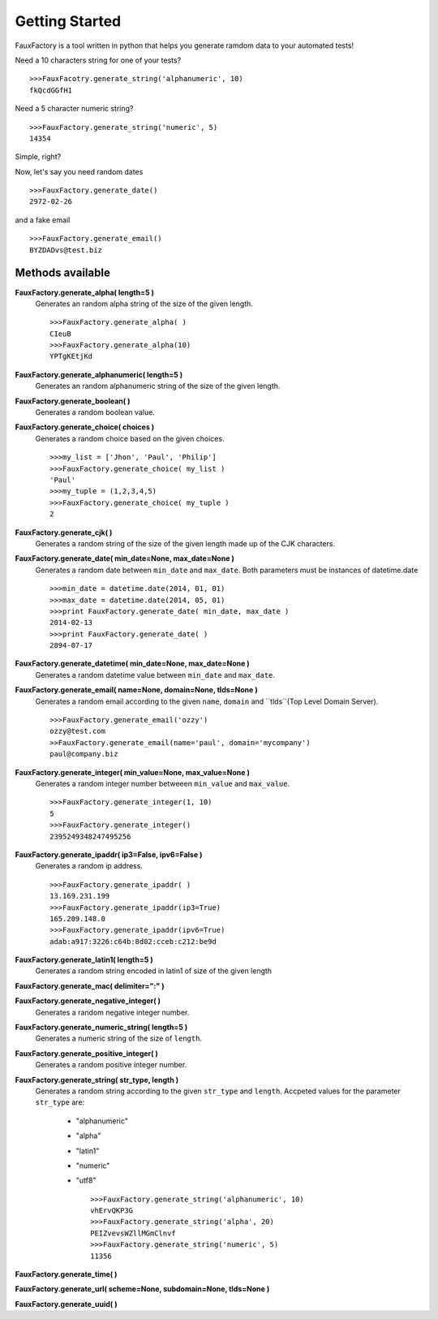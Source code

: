 Getting Started
====================

FauxFactory is a tool written in python that helps you generate ramdom data to your automated tests!

Need a 10 characters string for one of your tests? ::

    >>>FauxFacotry.generate_string('alphanumeric', 10)
    fkQcdGGfH1

Need a 5 character numeric string? ::

    >>>FauxFactory.generate_string('numeric', 5)
    14354

Simple, right?

Now, let's say you need random dates ::

    >>>FauxFactory.generate_date()
    2972-02-26

and a fake email ::

    >>>FauxFactory.generate_email()
    BYZDADvs@test.biz


Methods available
-----------------

**FauxFactory.generate_alpha( length=5 )**
    Generates an random alpha string of the size of the given length. ::

        >>>FauxFactory.generate_alpha( )
        CIeuB
        >>>FauxFactory.generate_alpha(10)
        YPTgKEtjKd


**FauxFactory.generate_alphanumeric( length=5 )**
    Generates an random alphanumeric string of the size of the given length.


**FauxFactory.generate_boolean( )**
    Generates a random boolean value.


**FauxFactory.generate_choice( choices )**
    Generates a random choice based on the given choices. ::

        >>>my_list = ['Jhon', 'Paul', 'Philip']
        >>>FauxFactory.generate_choice( my_list )
        'Paul'
        >>>my_tuple = (1,2,3,4,5)
        >>>FauxFactory.generate_choice( my_tuple )
        2


**FauxFactory.generate_cjk( )**
    Generates a random string of the size of the given length made up of the CJK characters.


**FauxFactory.generate_date( min_date=None, max_date=None )**
    Generates a random date between ``min_date`` and ``max_date``. Both parameters must be instances of datetime.date ::

        >>>min_date = datetime.date(2014, 01, 01)
        >>>max_date = datetime.date(2014, 05, 01)
        >>>print FauxFactory.generate_date( min_date, max_date )
        2014-02-13
        >>>print FauxFactory.generate_date( )
        2894-07-17


**FauxFactory.generate_datetime( min_date=None, max_date=None )**
    Generates a random datetime value between ``min_date`` and ``max_date``.


**FauxFactory.generate_email( name=None, domain=None, tlds=None )**
    Generates a random email according to the given ``name``, ``domain`` and ``tlds``(Top Level Domain Server). ::

        >>>FauxFactory.generate_email('ozzy')
        ozzy@test.com
        >>FauxFactory.generate_email(name='paul', domain='mycompany')
        paul@company.biz


**FauxFactory.generate_integer( min_value=None, max_value=None )**
    Generates a random integer number betweeen ``min_value`` and ``max_value``. ::

        >>>FauxFactory.generate_integer(1, 10)
        5
        >>>FauxFactory.generate_integer()
        2395249348247495256


**FauxFactory.generate_ipaddr( ip3=False, ipv6=False )**
    Generates a random ip address. ::

        >>>FauxFactory.generate_ipaddr( )
        13.169.231.199
        >>>FauxFactory.generate_ipaddr(ip3=True)
        165.209.148.0
        >>>FauxFactory.generate_ipaddr(ipv6=True)
        adab:a917:3226:c64b:8d02:cceb:c212:be9d



**FauxFactory.generate_latin1( length=5 )**
    Generates a random string encoded in latin1 of size of the given length


**FauxFactory.generate_mac( delimiter=":" )**


**FauxFactory.generate_negative_integer( )**
    Generates a random negative integer number.


**FauxFactory.generate_numeric_string( length=5 )**
    Generates a numeric string of the size of ``length``.


**FauxFactory.generate_positive_integer( )**
    Generates a random positive integer number.


**FauxFactory.generate_string( str_type, length )**
    Generates a random string according to the given ``str_type`` and ``length``.
    Accpeted values for the parameter ``str_type`` are: 
        - "alphanumeric"                                                   
        - "alpha"                                                          
        - "latin1"                                                         
        - "numeric"                                                        
        - "utf8" ::

            >>>FauxFactory.generate_string('alphanumeric', 10)
            vhErvQKP3G
            >>>FauxFactory.generate_string('alpha', 20)
            PEIZvevsWZllMGmClnvf
            >>>FauxFactory.generate_string('numeric', 5)
            11356
                                              

**FauxFactory.generate_time( )**


**FauxFactory.generate_url( scheme=None, subdomain=None, tlds=None )**


**FauxFactory.generate_uuid( )**

